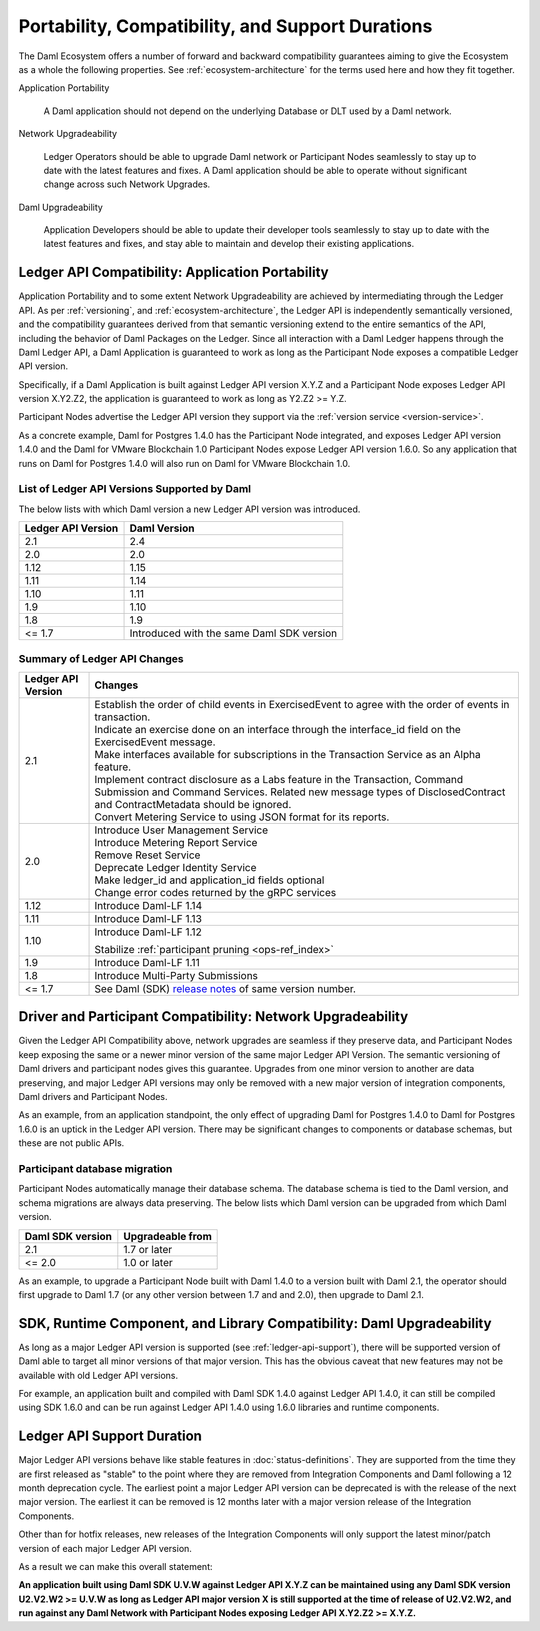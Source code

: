 .. Copyright (c) 2022 Digital Asset (Switzerland) GmbH and/or its affiliates. All rights reserved.
.. SPDX-License-Identifier: Apache-2.0

Portability, Compatibility, and Support Durations
#################################################

The Daml Ecosystem offers a number of forward and backward compatibility guarantees aiming to give the Ecosystem as a whole the following properties. See :ref:`ecosystem-architecture` for the terms used here and how they fit together.

Application Portability

  A Daml application should not depend on the underlying Database or DLT used by a Daml network.

Network Upgradeability

  Ledger Operators should be able to upgrade Daml network or Participant Nodes seamlessly to stay up to date with the latest features and fixes. A Daml application should be able to operate without significant change across such Network Upgrades.

Daml Upgradeability

  Application Developers should be able to update their developer tools seamlessly to stay up to date with the latest features and fixes, and stay able to maintain and develop their existing applications.

Ledger API Compatibility: Application Portability
*************************************************

Application Portability and to some extent Network Upgradeability are achieved by intermediating through the Ledger API. As per :ref:`versioning`, and :ref:`ecosystem-architecture`, the Ledger API is independently semantically versioned, and the compatibility guarantees derived from that semantic versioning extend to the entire semantics of the API, including the behavior of Daml Packages on the Ledger. Since all interaction with a Daml Ledger happens through the Daml Ledger API, a Daml Application is guaranteed to work as long as the Participant Node exposes a compatible Ledger API version.

Specifically, if a Daml Application is built against Ledger API version X.Y.Z and a Participant Node exposes Ledger API version X.Y2.Z2, the application is guaranteed to work as long as Y2.Z2 >= Y.Z.

Participant Nodes advertise the Ledger API version they support via the :ref:`version service <version-service>`.

.. note:

  Before release 1.7, the Ledger API version exposed by the Participant Node matched the version of the integration kit and SDK they were released with. 

As a concrete example, Daml for Postgres 1.4.0 has the Participant Node integrated, and exposes Ledger API version 1.4.0 and the Daml for VMware Blockchain 1.0 Participant Nodes expose Ledger API version 1.6.0. So any application that runs on Daml for Postgres 1.4.0 will also run on Daml for VMware Blockchain 1.0.

List of Ledger API Versions Supported by Daml
=============================================

The below lists with which Daml version a new Ledger API version was introduced.

.. list-table::   
   :header-rows: 1

   * - Ledger API Version
     - Daml Version
   * - 2.1
     - 2.4
   * - 2.0
     - 2.0
   * - 1.12
     - 1.15
   * - 1.11
     - 1.14
   * - 1.10
     - 1.11
   * - 1.9
     - 1.10
   * - 1.8
     - 1.9
   * - <= 1.7
     - Introduced with the same Daml SDK version

Summary of Ledger API Changes
=============================

.. list-table::
   :header-rows: 1

   * - Ledger API Version
     - Changes
   * - 2.1
     - | Establish the order of child events in ExercisedEvent to agree with the order of events in transaction.
       | Indicate an exercise done on an interface through the interface_id field on the ExercisedEvent message.
       | Make interfaces available for subscriptions in the Transaction Service as an Alpha feature.
       | Implement contract disclosure as a Labs feature in the Transaction, Command Submission and Command Services. Related new message types of DisclosedContract and ContractMetadata should be ignored.
       | Convert Metering Service to using JSON format for its reports.
   * - 2.0
     - | Introduce User Management Service
       | Introduce Metering Report Service
       | Remove Reset Service
       | Deprecate Ledger Identity Service
       | Make ledger_id and application_id fields optional
       | Change error codes returned by the gRPC services
   * - 1.12
     - Introduce Daml-LF 1.14
   * - 1.11
     - Introduce Daml-LF 1.13
   * - 1.10
     - Introduce Daml-LF 1.12

       Stabilize :ref:`participant pruning <ops-ref_index>`
   * - 1.9
     - Introduce Daml-LF 1.11
   * - 1.8
     - Introduce Multi-Party Submissions
   * - <= 1.7
     - See Daml (SDK) `release notes <https://daml.com/release-notes>`_ of same version number.

Driver and Participant Compatibility: Network Upgradeability
************************************************************

Given the Ledger API Compatibility above, network upgrades are seamless if they preserve data, and Participant Nodes keep exposing the same or a newer minor version of the same major Ledger API Version. The semantic versioning of Daml drivers and participant nodes gives this guarantee. Upgrades from one minor version to another are data preserving, and major Ledger API versions may only be removed with a new major version of integration components, Daml drivers and Participant Nodes.

As an example, from an application standpoint, the only effect of upgrading Daml for Postgres 1.4.0 to Daml for Postgres 1.6.0 is an uptick in the Ledger API version. There may be significant changes to components or database schemas, but these are not public APIs. 

Participant database migration
==============================

Participant Nodes automatically manage their database schema. The database schema is tied to the Daml version, and schema migrations are always data preserving. The below lists which Daml version can be upgraded from which Daml version.

.. list-table::
   :header-rows: 1

   * - Daml SDK version
     - Upgradeable from
   * - 2.1
     - 1.7 or later
   * - <= 2.0
     - 1.0 or later

As an example, to upgrade a Participant Node built with Daml 1.4.0 to a version built with Daml 2.1, the operator should first upgrade to Daml 1.7 (or any other version between 1.7 and and 2.0), then upgrade to Daml 2.1.

SDK, Runtime Component, and Library Compatibility: Daml Upgradeability
**********************************************************************

As long as a major Ledger API version is supported (see :ref:`ledger-api-support`), there will be supported version of Daml able to target all minor versions of that major version. This has the obvious caveat that new features may not be available with old Ledger API versions.

For example, an application built and compiled with Daml SDK 1.4.0 against Ledger API 1.4.0, it can still be compiled using SDK 1.6.0 and can be run against Ledger API 1.4.0 using 1.6.0 libraries and runtime components. 

.. _ledger-api-support:

Ledger API Support Duration
***************************

Major Ledger API versions behave like stable features in :doc:`status-definitions`. They are supported from the time they are first released as "stable" to the point where they are removed from Integration Components and Daml following a 12 month deprecation cycle. The earliest point a major Ledger API version can be deprecated is with the release of the next major version. The earliest it can be removed is 12 months later with a major version release of the Integration Components.

Other than for hotfix releases, new releases of the Integration Components will only support the latest minor/patch version of each major Ledger API version.

As a result we can make this overall statement:

**An application built using Daml SDK U.V.W against Ledger API X.Y.Z can be maintained using any Daml SDK version U2.V2.W2 >= U.V.W as long as Ledger API major version X is still supported at the time of release of U2.V2.W2, and run against any Daml Network with Participant Nodes exposing Ledger API X.Y2.Z2 >= X.Y.Z.**
